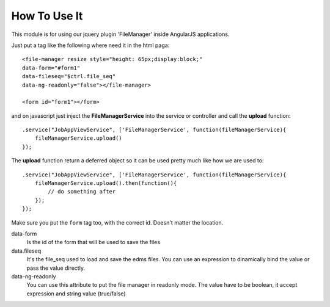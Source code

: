 How To Use It
==================

This module is for using our jquery plugin 'FileManager' inside AngularJS applications.

Just put a tag like the following where need it in the html paga::

    <file-manager resize style="height: 65px;display:block;" 
    data-form="#form1" 
    data-fileseq="$ctrl.file_seq" 
    data-ng-readonly="false"></file-manager>

    <form id="form1"></form>

and on javascript just inject the **FileManagerService** into the service or controller and call the **upload** function::

    .service("JobAppViewService", ['FileManagerService', function(fileManagerService){
        fileManagerService.upload()
    });

The **upload** function return a deferred object so it can be used pretty much like how we are used to::

    .service("JobAppViewService", ['FileManagerService', function(fileManagerService){
        fileManagerService.upload().then(function(){
            // do something after
        });
    });

Make sure you put the ``form`` tag too, with the correct id. Doesn't matter the location.

data-form
    Is the id of the form that will be used to save the files

data.fileseq
    It's the file_seq used to load and save the edms files.
    You can use an expression to dinamically bind the value or pass the value directly.

data-ng-readonly
    You can use this attribute to put the file manager in readonly mode. The value have to be boolean,
    it accept expression and string value (true/false)